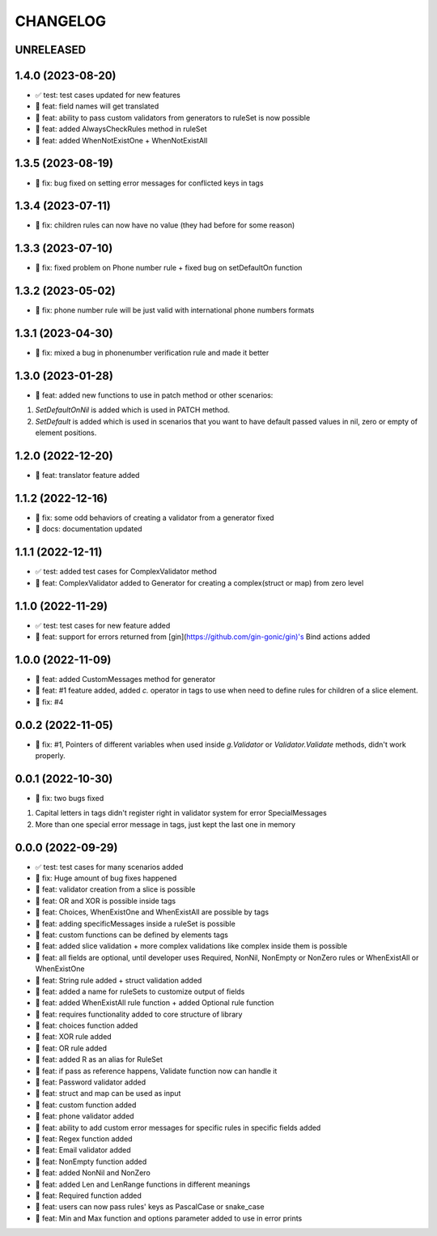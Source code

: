 CHANGELOG
=========

UNRELEASED
----------


1.4.0 (2023-08-20)
------------------

* ✅ test: test cases updated for new features
* 🎉 feat: field names will get translated
* 🎉 feat: ability to pass custom validators from generators to ruleSet is now possible
* 🎉 feat: added AlwaysCheckRules method in ruleSet
* 🎉 feat: added WhenNotExistOne + WhenNotExistAll

1.3.5 (2023-08-19)
------------------

* 🐛 fix: bug fixed on setting error messages for conflicted keys in tags

1.3.4 (2023-07-11)
------------------

* 🐛 fix: children rules can now have no value (they had before for some reason)

1.3.3 (2023-07-10)
------------------

* 🐛 fix: fixed problem on Phone number rule + fixed bug on setDefaultOn function

1.3.2 (2023-05-02)
------------------

* 🐛 fix: phone number rule will be just valid with international phone numbers formats

1.3.1 (2023-04-30)
------------------

* 🐛 fix: mixed a bug in phonenumber verification rule and made it better

1.3.0 (2023-01-28)
------------------

* 🎉 feat: added new functions to use in patch method or other scenarios:
1. `SetDefaultOnNil` is added which is used in PATCH method.
2. `SetDefault` is added which is used in scenarios that you want to have default passed values in nil, zero or empty of element positions.

1.2.0 (2022-12-20)
------------------

* 🎉 feat: translator feature added

1.1.2 (2022-12-16)
------------------

* 🐛 fix: some odd behaviors of creating a validator from a generator fixed
* 📖 docs: documentation updated

1.1.1 (2022-12-11)
------------------

* ✅ test: added test cases for ComplexValidator method
* 🎉 feat: ComplexValidator added to Generator for creating a complex(struct or map) from zero level

1.1.0 (2022-11-29)
------------------

* ✅ test: test cases for new feature added
* 🎉 feat: support for errors returned from [gin](https://github.com/gin-gonic/gin)'s Bind actions added

1.0.0 (2022-11-09)
------------------

* 🎉 feat: added CustomMessages method for generator
* 🎉 feat: #1 feature added, added `c.` operator in tags to use when need to define rules for children of a slice element.
* 🐛 fix: #4

0.0.2 (2022-11-05)
------------------

* 🐛 fix: #1, Pointers of different variables when used inside `g.Validator` or `Validator.Validate` methods, didn't work properly.

0.0.1 (2022-10-30)
------------------

* 🐛 fix: two bugs fixed
1. Capital letters in tags didn't register right in validator system for error SpecialMessages
2. More than one special error message in tags, just kept the last one in memory

0.0.0 (2022-09-29)
------------------

* ✅ test: test cases for many scenarios added
* 🐛 fix: Huge amount of bug fixes happened
* 🎉 feat: validator creation from a slice is possible
* 🎉 feat: OR and XOR is possible inside tags
* 🎉 feat: Choices, WhenExistOne and WhenExistAll are possible by tags
* 🎉 feat: adding specificMessages inside a ruleSet is possible
* 🎉 feat: custom functions can be defined by elements tags
* 🎉 feat: added slice validation + more complex validations like complex inside them is possible
* 🎉 feat: all fields are optional, until developer uses Required, NonNil, NonEmpty or NonZero rules or WhenExistAll or WhenExistOne
* 🎉 feat: String rule added + struct validation added
* 🎉 feat: added a name for ruleSets to customize output of fields
* 🎉 feat: added WhenExistAll rule function + added Optional rule function
* 🎉 feat: requires functionality added to core structure of library
* 🎉 feat: choices function added
* 🎉 feat: XOR rule added
* 🎉 feat: OR rule added
* 🎉 feat: added R as an alias for RuleSet
* 🎉 feat: if pass as reference happens, Validate function now can handle it
* 🎉 feat: Password validator added
* 🎉 feat: struct and map can be used as input
* 🎉 feat: custom function added
* 🎉 feat: phone validator added
* 🎉 feat: ability to add custom error messages for specific rules in specific fields added
* 🎉 feat: Regex function added
* 🎉 feat: Email validator added
* 🎉 feat: NonEmpty function added
* 🎉 feat: added NonNil and NonZero
* 🎉 feat: added Len and LenRange functions in different meanings
* 🎉 feat: Required function added
* 🎉 feat: users can now pass rules' keys as PascalCase or snake_case
* 🎉 feat: Min and Max function and options parameter added to use in error prints
